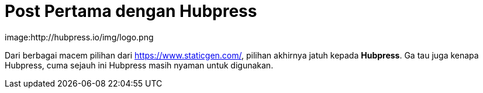 = Post Pertama dengan Hubpress



image:http://hubpress.io/img/logo.png


Dari berbagai macem pilihan dari https://www.staticgen.com/, pilihan akhirnya jatuh kepada *Hubpress*. Ga tau juga kenapa Hubpress, cuma sejauh ini Hubpress masih nyaman untuk digunakan.